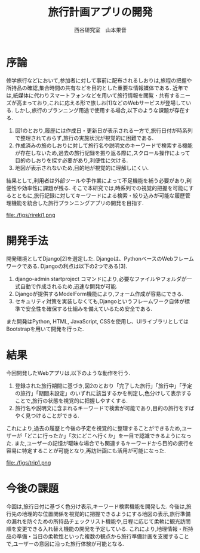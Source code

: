 #+TITLE: 旅行計画アプリの開発
#+ID: 37022463
#+AUTHOR: 西谷研究室　山本果音
#+LANGUAGE: jp
#+OPTIONS: ^:{}
#+LATEX_HEADER:\renewcommand{\bibname}


* 序論
修学旅行などにおいて,参加者に対して事前に配布されるしおりは,旅程の把握や所持品の確認,集合時間の共有などを目的とした重要な情報媒体である.
近年では,紙媒体に代わりスマートフォンなどを用いて旅行情報を閲覧・共有するニーズが高まっており,これに応える形で旅しお[1]などのWebサービスが登場している.
しかし,旅行のプランニング用途で使用する場合,以下のような課題が存在する.
1. 図1のとおり,履歴には作成日・更新日が表示される一方で,旅行日付が時系列で整理されておらず,旅行の実施状況が視覚的に困難である.
2. 作成済みの旅のしおりに対して旅行名や説明文のキーワードで検索する機能が存在しないため,過去の旅行記録を振り返る際に,スクロール操作によって目的のしおりを探す必要があり,利便性に欠ける.
3. 地図が表示されないため,目的地が視覚的に理解しにくい.
結果として,利用者は外部ツールや手作業によって不足機能を補う必要があり,利便性や効率性に課題が残る.
そこで本研究では,時系列での視覚的把握を可能にするとともに,旅行記録に対してキーワードによる検索・絞り込みが可能な履歴管理機能を統合した旅行プランニングアプリの開発を目指す.


#+CAPTION: 旅しおで作成したしおりの履歴表示画面.
#+name: discord_demerit
#+attr_latex: :width 7cm
file:./figs/rireki1.png


* 開発手法
開発環境としてDjango[2]を選定した.
Djangoは、PythonベースのWebフレームワークである.
Djangoの利点は以下の2つである[3].
1. django-admin startproject コマンドにより,必要なファイルやフォルダが一式自動で作成されるため,迅速な開発が可能.
2. Djangoが提供するModelForm機能により,フォーム作成が容易にできる.
3. セキュリティ対策を実装しなくても,Djangoというフレームワーク自体が標準で安全性を確保する仕組みを備えているため安全である. 
また開発はPython, HTML, JavaScript, CSSを使用し、UIライブラリとしてはBootstrapを用いて開発を行った.


* 結果
今回開発したWebアプリは,以下のような動作を行う.

1. 登録された旅行期間に基づき,図2のとおり「完了した旅行」「旅行中」「予定の旅行」「期間未設定」のいずれに該当するかを判定し,色分けして表示することで,旅行の状態を視覚的に把握しやすくする.
2. 旅行名や説明文に含まれるキーワードで検索が可能であり,目的の旅行をすばやく見つけることができる.
これにより,過去の履歴と今後の予定を視覚的に整理することができるため,ユーザーが「どこに行ったか」「次にどこへ行くか」を一目で認識できるようになった.
また,ユーザーの記憶が曖昧な場合でも関連するキーワードから目的の旅行を容易に特定することが可能となり,再訪計画にも活用が可能になった.

#+CAPTION: 旅行日付に基づく時系列判定と色分けによる視覚的管理を行ったときの画面.
#+name: groups_calendar
#+attr_latex: :width 10cm
file:./figs/trip1.png


* 今後の課題
今回は,旅行日付に基づく色分け表示,キーワード検索機能を開発した.
今後は,旅行先の地理的な位置関係を視覚的に把握できるようにする地図の表示,旅行準備の漏れを防ぐための所持品チェックリスト機能や,日程に応じて柔軟に観光訪問順を変更できる入れ替え機能の開発を予定している.
これにより,地理情報・所持品の準備・当日の柔軟性といった複数の観点から旅行準備計画を支援することで,ユーザーの意図に沿った旅行体験が可能となる.



\small\setlength\baselineskip{10pt}
\begin{thebibliography}{9}

\bibitem{旅しお} 旅しお,\url{https://tabisio.com/},(2025/09/05 accessed).
\bibitem{Django}Djangoドキュメント,\url{https://docs.djangoproject.com/ja/5.1/topics/},(2025/09/05 accessed).
\bibitem{Django}Djangoの概要 ,\url{https://www.djangoproject.com/},(2025/09/05 accessed).
\end{thebibliography}


